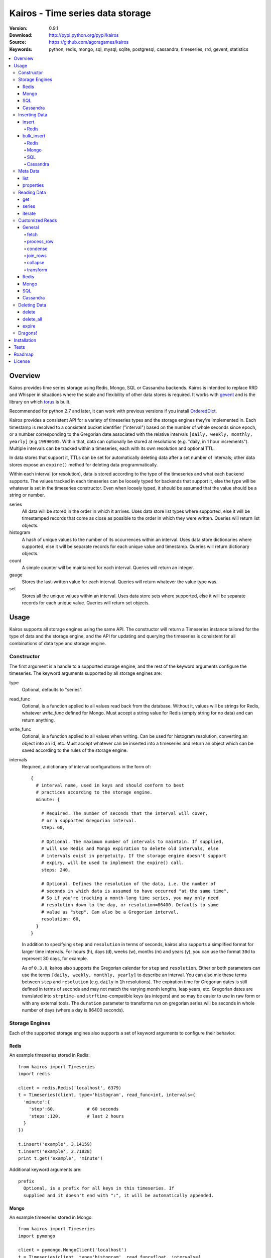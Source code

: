 =================================
Kairos - Time series data storage
=================================

:Version: 0.9.1
:Download: http://pypi.python.org/pypi/kairos
:Source: https://github.com/agoragames/kairos
:Keywords: python, redis, mongo, sql, mysql, sqlite, postgresql, cassandra, timeseries, rrd, gevent, statistics

.. contents::
    :local:

.. _kairos-overview:

Overview
========

Kairos provides time series storage using Redis, Mongo, SQL or Cassandra 
backends. Kairos is intended to replace RRD and Whisper in situations where 
the scale and flexibility of other data stores is required. It works with
`gevent <http://www.gevent.org/>`_ and is the library on which
`torus <https://github.com/agoragames/torus>`_ is built.

Recommended for python 2.7 and later, it can work with previous versions if you
install `OrderedDict <https://pypi.python.org/pypi/ordereddict>`_.

Kairos provides a consistent API for a variety of timeseries types and the
storage engines they're implemented in. Each timestamp is resolved to a 
consistent bucket identifier ("interval") based on the number of whole seconds
since epoch, or a number corresponding to the Gregorian date associated with
the relative intervals  ``[daily, weekly, monthly, yearly]`` (e.g ``19990105``.
Within that, data can optionally be stored at resolutions (e.g. "daily, 
in 1 hour increments"). Multiple intervals can be tracked within a timeseries,
each with its own resolution and optional TTL.

In data stores that support it, TTLs can be set for automatically deleting 
data after a set number of intervals; other data stores expose an ``expire()``
method for deleting data programmatically.

Within each interval (or resolution), data is stored according to the type of
the timeseries and what each backend supports. The values tracked in each
timeseries can be loosely typed for backends that support it, else the type
will be whatever is set in the timeseries constructor. Even when loosely typed,
it should be assumed that the value should be a string or number.

series
  All data will be stored in the order in which it arrives. Uses data store
  list types where supported, else it will be timestamped records that 
  come as close as possible to the order in which they were written. Queries
  will return list objects.

histogram
  A hash of unique values to the number of its occurrences within an interval.
  Uses data store dictionaries where supported, else it will be separate 
  records for each unique value and timestamp. Queries will return dictionary
  objects.

count
  A simple counter will be maintained for each interval. Queries will return
  an integer.

gauge
  Stores the last-written value for each interval. Queries will return whatever
  the value type was.

set
  Stores all the unique values within an interval. Uses data store sets where
  supported, else it will be separate records for each unique value. Queries
  will return set objects.
    
Usage
=====

Kairos supports all storage engines using the same API. The constructor will 
return a Timeseries instance tailored for the type of data and the storage 
engine, and the API for updating and querying the timeseries is consistent 
for all combinations of data type and storage engine.

Constructor
-----------

The first argument is a handle to a supported storage engine, and the rest of
the keyword arguments configure the timeseries. The keyword arguments 
supported by all storage engines are:

type
  Optional, defaults to "series". 

read_func
  Optional, is a function applied to all values read back from the
  database. Without it, values will be strings for Redis, whatever 
  `write_func` defined for Mongo. Must accept a string value for Redis
  (empty string for no data) and can return anything.

write_func
  Optional, is a function applied to all values when writing. Can be
  used for histogram resolution, converting an object into an id, etc.
  Must accept whatever can be inserted into a timeseries and return an
  object which can be saved according to the rules of the storage engine.

intervals
  Required, a dictionary of interval configurations in the form of: ::

    {
      # interval name, used in keys and should conform to best 
      # practices according to the storage engine.
      minute: {
        
        # Required. The number of seconds that the interval will cover,
        # or a supported Gregorian interval.
        step: 60,
        
        # Optional. The maximum number of intervals to maintain. If supplied,
        # will use Redis and Mongo expiration to delete old intervals, else 
        # intervals exist in perpetuity. If the storage engine doesn't support
        # expiry, will be used to implement the expire() call.
        steps: 240,
        
        # Optional. Defines the resolution of the data, i.e. the number of 
        # seconds in which data is assumed to have occurred "at the same time".
        # So if you're tracking a month-long time series, you may only need 
        # resolution down to the day, or resolution=86400. Defaults to same
        # value as "step". Can also be a Gregorian interval.
        resolution: 60,
      }
    }

  In addition to specifying ``step`` and ``resolution`` in terms of seconds, 
  kairos also supports a simplified format for larger time intervals. For
  hours (h), days (d), weeks (w), months (m) and years (y), you can use 
  the format ``30d`` to represent 30 days, for example.

  As of ``0.3.0``, kairos also supports the Gregorian calendar for ``step``
  and ``resolution``. Either or both parameters can use the terms ``[daily,
  weekly, monthly, yearly]`` to describe an interval. You can also mix these
  terms between ``step`` and ``resolution`` (e.g. ``daily`` in 
  ``1h`` resolutions). The expiration time for Gregorian dates is still defined
  in terms of seconds and may not match the varying month lengths, leap years, 
  etc. Gregorian dates are translated into ``strptime``- and ``strftime``-compatible
  keys (as integers) and so may be easier to use in raw form or with any 
  external tools. The ``duration`` parameter to transforms run on gregorian
  series will be seconds in whole number of days (where a day is 86400 seconds).

Storage Engines
---------------

Each of the supported storage engines also supports a set of keyword arguments
to configure their behavior.

Redis
*****

An example timeseries stored in Redis: ::

  from kairos import Timeseries
  import redis

  client = redis.Redis('localhost', 6379)
  t = Timeseries(client, type='histogram', read_func=int, intervals={
    'minute':{
      'step':60,            # 60 seconds
      'steps':120,          # last 2 hours
    }
  })

  t.insert('example', 3.14159)
  t.insert('example', 2.71828)
  print t.get('example', 'minute')

Additional keyword arguments are: ::

  prefix
    Optional, is a prefix for all keys in this timeseries. If 
    supplied and it doesn't end with ":", it will be automatically appended.

Mongo
*****

An example timeseries stored in Mongo: ::

  from kairos import Timeseries
  import pymongo

  client = pymongo.MongoClient('localhost')
  t = Timeseries(client, type='histogram', read_func=float, intervals={
    'minute':{
      'step':60,            # 60 seconds
      'steps':120,          # last 2 hours
    }
  })

  t.insert('example', 3.14159)
  t.insert('example', 2.71828)
  print t.get('example', 'minute')

Additional keyword arguments are: ::

  escape_character
    Optional, defines the character used to escape periods. Defaults to the
    unicode character "U+FFFF". 

SQL
***

An example timeseries stored in a SQLite memory store: ::

  from kairos import Timeseries
  from sqlalchemy import create_engine

  client = create_engine('sqlite:///:memory:')
  t = Timeseries(client, type='histogram', read_func=int, intervals={
    'minute':{
      'step':60,            # 60 seconds
      'steps':120,          # last 2 hours
    }
  })

  t.insert('example', 3.14159)
  t.insert('example', 2.71828)
  print t.get('example', 'minute')

Additional keyword arguments are: ::

  string_length
    Optional, configures the length of strings (VARCHARs). Defaults to 255.
    All tables have at least 2 string columns, and the size of these columns
    may impact usability of the SQL storage engine.

  text_length
    Optional, configures the length of TEXT and BLOB columns. Defaults to 
    32Kbytes. Only matters if value_type is a text or blob.

  table_name
    Optional, overrides the default table name for a timeseries type.

  value_type
    Optional, defines the type of value to be stored in the timeseries. 
    Defaults to float. Can be a string, a Python type or a SQLAlchemy type
    or instance.
    
    'blob'
    'bool'
    <type 'bool'>
    'boolean'
    'clob'
    'date'
    <type 'datetime.date'>
    'datetime'
    <type 'datetime.datetime'>
    'decimal'
    <class 'decimal.Decimal'>
    'float'
    <type 'float'>
    'int'
    'int64'
    'integer'
    <type 'int'>
    'long'
    <type 'long'>
    'str'
    'string'
    <type 'str'>
    'text'
    'time'
    <type 'datetime.time'>
    'unicode'
    <type 'unicode'>

Cassandra
*********

An example timeseries stored in Cassandra: ::

  from kairos import Timeseries
  import cql

  client = cql.connect('localhost', 9160, 'keyspace', cql_version='3.0.0')
  t = Timeseries(client, type='histogram', read_func=int, intervals={
    'minute':{
      'step':60,            # 60 seconds
      'steps':120,          # last 2 hours
    }
  })

  t.insert('example', 3.14159)
  t.insert('example', 2.71828)
  print t.get('example', 'minute')

Additional keyword arguments are: ::

  table_name
    Optional, overrides the default table name for a timeseries type.

  pool_size
    Optional, set a cap on the pool size. Defines the maximum number of
    connections to maintain in the pool. Defaults to 0 for no maximum.

  value_type
    Optional, defines the type of value to be stored in the timeseries. 
    Defaults to float. Can be a string or a Python type.

    <type 'unicode'>
    string
    decimal
    <type 'long'>
    int
    double
    unicode
    float
    long
    <type 'bool'>
    <type 'float'>
    boolean
    int64
    str
    text
    blob
    clob
    integer
    bool
    <type 'str'>
    <type 'int'>
    inet

kairos requires `cql <https://pypi.python.org/pypi/cql>`_ as it supports
`CQL3 <https://cassandra.apache.org/doc/cql3/CQL.html>`_ and gevent. This 
requires that the keyspace be created before the connection, and the keyword 
argument ``cql_version='3.0.0'`` must be used.

A notable downside of this library is that it does not support a list of
endpoints to connect to, so is missing key High Availability features.

It is likely that future versions of kairos will require 
`cassandra-driver <https://github.com/datastax/python-driver>`_ when it 
is ready.

Cassandra counters can only store integers, and cannot be used for a 
running total of floating point numbers.

Kairos implements a connection pooling mechanism on top of `cql`. The pool
is a simple soft-cap on the number of connections maintained in the pool,
but not necessarily the total number of connections at a time. An optional
hard cap may be implemented in a future release.

Inserting Data
--------------

There are two methods to insert data, ``Timeseries.insert`` and ``Timeseries.bulk_insert``.

insert
******

* **name** The name of the statistic
* **value** The value of the statistic (optional for count timeseries), or a list of values
* **timestamp** `(optional)` The timestamp of the statistic, defaults to ``time.time()`` if not supplied
* **intervals** `(optional)` The number of time intervals before (<0) or after (>0) ``timestamp`` to copy the data
* **\*\*kwargs** `(optional)` Any additional keyword arguments supported by a backend, see below

For ``series`` and ``histogram`` timeseries types, ``value`` can be whatever 
you'd like, optionally processed through the ``write_func`` method before being 
written to storage. Depending on your needs, ``value`` (or the output of 
``write_func``) does not have to be a number, and can be used to track such 
things as unique occurances of a string or references to other objects, such 
as MongoDB ObjectIds. Note that many of the aggregate functions in ``histogram``
expect the data to be real numbers.

For the ``count`` type, ``value`` is optional and should be a float or integer 
representing the amount by which to increment or decrement ``name``; it defaults
to ``1``.

For the ``gauge`` type, ``value`` can be anything and it will be stored as-is.

For all timeseries types, if ``value`` is one of ``(list,tuple,set)``, will 
call ``bulk_insert``.

The ``intervals`` option allows the caller to simulate the value appearing in
time periods before or after the ``timestamp``. This is useful for creating 
fast trending (e.g. "count over last seven days"). It is important to note 
that, because the time periods are simulated, resolution is lost for the
the simulated timestamps.

Redis
#####

Redis supports an additional keyword argument, ``pipeline``, to give the caller
control over batches of commands. If ``pipeline`` is supplied, the ``execute``
method will not be called and it is up to the caller to do so.

bulk_insert
***********

* **inserts** The structure of inserts (see below)
* **intervals** `(optional)` The number of time intervals before (<0) or after (>0) ``timestamp`` to copy the data
* **\*\*kwargs** `(optional)` Any additional keyword arguments supported by a backend, see below

The ``inserts`` field must take the following form: ::

    {
      timestamp : {
        name: [ value, ... ],
        ...
      },
      ...
    }

The meaning of ``timestamp``, ``name`` and ``value`` are identical to those 
parameters in ``insert``. The caller can insert any number of timestamps,
statistic names and values, and the backend will optimize the insert where
possible. See details on the different backends below. Where a backend does
not support an optimized bulk insert, the data structure will be processed
such that each value will be passed to ``insert``.

The ``inserts`` structure can be a ``dict`` or ``OrderedDict``. If you need
the insert order preserved, such as when inserting into a ``series`` or 
``gauge``, you should use ``OrderedDict``.

If ``timestamp`` is unknown, use ``None`` for the key and it will be set to
the current value of ``time.time()``. Note that this may alter ordering if
``inserts`` is an ``OrderedDict``.

**NOTE** bulk inserts will increase memory usage of the client process.

Redis
#####

Redis bulk inserts are implemented by using a single pipeline (without
transactions) and committing the pipeline after all bulk inserts have been
executed. The bulk insert also supports the ``pipeline`` argument, with the
same rules as ``insert``.

Mongo
#####

Mongo bulk inserts are implemented by joining all of the data together into
a condensed set of queries and updates. As the configuration of a timeseries
may result in multiple timestamps resolving to the same record (e.g. per-day
data), this could result in significant performance gains when the timeseries
is a ``count``, ``histogram`` or ``gauge``.

SQL
###

There is no optimization for bulk inserts in SQL due to the lack of 
native update-or-insert support. The generic SQL implementation requires an
attempted update to be committed before kairos can determine if an insert is
required. Future versions may have optimized implementations for specific
SQL servers which support such a feature, at which time bulk inserts may be
optimized for those specific backends.

Cassandra
#########

The ``cql`` library has no support for transactions, grouping, etc.

Meta Data
---------

There are two methods to query meta data about a Timeseries.

list
****

There are no arguments. Returns a list of all of the stat names stored 
in the Timeseries.

properties
**********

Takes a single argument, the name of the timeseries. Returns a dictionary
with the following fields: ::

  { interval : { 'first' : timestamp, 'last' : timestamp } }

``interval`` will be the named interval, such as "minute". For each interval,
there is a dictionary of properties. ``first`` is the timestamp of the first
data point in the timeseries, and ``last`` is the last data point in the 
timeseries.


Reading Data
------------

There are three methods to read data, ``Timeseries.get``, ``Timeseries.series``
and ``Timeseries.iterate``. ``get`` will return data from a single bucket, 
and ``series`` will return data from several buckets. ``iterate`` will use
the ``Timeseries.properties`` method to determine the date range of the data,
and return a generator that calls ``get`` for every possible interval in
the date range.

get
***

Supports the following parameters. All optional parameters are keyword arguments.

* **name** The name of the statistic, or a list of names whose data will be joined together.
* **interval** The named interval to read from
* **timestamp** `(optional)` The timestamp to read, defaults to ``time.time()``
* **condensed** `(optional)` **DEPRECATED** Use ``condense`` instead. Support for this will be removed entirely in a future release.
* **transform** `(optional)` Optionally process each row of data. Supports ``[mean, count, min, max, sum]``, or any callable that accepts datapoints according to the type of series (e.g histograms are dictionaries, counts are integers, etc). Transforms are called after ``read_func`` has cast the data type and after resolution data is optionally condensed. If ``transform`` is one of ``(list,tuple,set)``, will load the data once and run all the transforms on that data set. If ``transform`` is a ``dict`` of the form ``{ transform_name : transform_func }``, will run all of the transform functions on the data set. See `Customized Reads`_ for more on custom transforms.
* **fetch** `(optional)` Function to use instead of the built-in implementations for fetching data. See `Customized Reads`_.
* **process_row** `(optional)` Can be a callable to implement `Customized Reads`_.
* **condense** `(optional)` If using resolutions, ``True`` will collapse the resolution data into a single row. Can be a callable to implement `Customized Reads`_.
* **join_rows** `(optional)` Can be a callable to implement `Customized Reads`_.

Returns a dictionary of ``{ timestamp : data }``, where ``timestamp`` is a Unix timestamp
and ``data`` is a data structure corresponding to the type of series, or whatever 
``transform`` returns.  If not using resolutions or ``condense=True``, the length 
of the dictionary is 1, else it will be the number of resolution buckets within
the interval that contained data. If ``transform`` is a list, ``data`` will be a 
dictionary of ``{ transform_func : transformed_data }``. If ``transform`` is a ``dict``,
``data`` will be a dictionary of ``{ transform_name : transformed_data }``.

series
******

Almost identical to ``get``, supports the following parameters. All optional parameters are keyword arguments.

* **name** The name of the statistic, or a list of names whose data will be joined together.
* **interval** The named interval to read from
* **start** `(optional)` The timestamp which should be in the first interval of the returned data.
* **end** `(optional)` The timestamp which should be in the last interval of the returned data. 
* **steps** `(optional)` The number of steps in the interval to read, defaults to either ``steps`` in the configuration or 1. Ignored if both ``start`` and ``end`` are defined. If either ``start`` or ``end`` are defined, ``steps`` is inclusive of whatever interval that timestamp falls into.
* **condensed** `(optional)` **DEPRECATED** Use ``condense`` instead. Support for this will be removed entirely in a future release.
* **transform** `(optional)` Optionally process each row of data. Supports ``[mean, count, min, max, sum]``, or any callable that accepts a list of datapoints according to the type of series (e.g histograms are dictionaries, counts are integers, etc). Transforms are called after ``read_func`` has cast the data type and after resolution data is optionally condensed. If ``transform`` is one of ``(list,tuple,set)``, will load the data once and run all the transforms on that data set. If ``transform`` is a ``dict`` of the form ``{ transform_name : transform_func }``, will run all of the transform functions on the data set. See `Customized Reads`_ for more on custom transforms.
* **fetch** `(optional)` Function to use instead of the built-in implementations for fetching data. See `Customized Reads`_.
* **process_row** `(optional)` Can be a callable to implement `Customized Reads`_.
* **condense** `(optional)` If using resolutions, ``True`` will collapse the resolution data into a single row. Can be a callable to implement `Customized Reads`_.
* **join_rows** `(optional)` Can be a callable to implement `Customized Reads`_.
* **collapse** `(optional)` ``True`` will collapse all of the data in the date range into a single result. Can be a callable to implement `Customized Reads`_.

Returns an ordered dictionary of ``{ interval_timestamp : { resolution_timestamp: data } }``,
where ``interval_timestamp`` and ``resolution_timestamp`` are Unix timestamps
and ``data`` is a data structure corresponding to the type of series, or whatever 
``transform`` returns.  If not using resolutions or ``condense=True``, the dictionary
will be of the form ``{ interval_timestamp : data }``.

All variations of ``transform`` and the resulting format of ``data`` are the same
as in ``get``.

If both ``start`` and ``end`` are defined, the returned data will start and end
on intervals including those timestamps. If only ``start`` is defined, then the
return data will start with an interval that includes that timestamp, with the
total number of intervals returned defined by ``steps``. If only ``end`` is 
defined, then the return data will end with an interval that includes that 
timestamp, with the total number of intervals preceeding it defined by ``steps``.

It is important to note that the interval timestamps in the returned data will
not necessarily match ``start`` or ``end``. This is because of the consistent
hashing scheme that kairos uses, such that ``start`` and ``end`` will be 
translated into the bucket in which it can be found.

iterate
*******

Almost identical to ``get`` except it does not accept a ``timestamp`` argument.

* **name** The name of the statistic, or a list of names whose data will be joined together.
* **interval** The named interval to read from
* **transform** `(optional)` Optionally process each row of data. Supports ``[mean, count, min, max, sum]``, or any callable that accepts datapoints according to the type of series (e.g histograms are dictionaries, counts are integers, etc). Transforms are called after ``read_func`` has cast the data type and after resolution data is optionally condensed. If ``transform`` is one of ``(list,tuple,set)``, will load the data once and run all the transforms on that data set. If ``transform`` is a ``dict`` of the form ``{ transform_name : transform_func }``, will run all of the transform functions on the data set. See `Customized Reads`_ for more on custom transforms.
* **fetch** `(optional)` Function to use instead of the built-in implementations for fetching data. See `Customized Reads`_.
* **process_row** `(optional)` Can be a callable to implement `Customized Reads`_.
* **condense** `(optional)` If using resolutions, ``True`` will collapse the resolution data into a single row. Can be a callable to implement `Customized Reads`_.
* **join_rows** `(optional)` Can be a callable to implement `Customized Reads`_.

Returns a generator which iterates over ``( timestamp, data )`` tuples, where
``timestamp`` is a Unix timestamp and ``data`` corresponds to the rules
documented in ``get``. Yields a tuple for each potential timestamp in the
entire date range of the timeseries, even if there is no data. 


Customized Reads
----------------

**ALPHA** This feature is still being explored and the API may change significantly.

There are times when the data in a timeseries requires processing to
be pushed onto the datastore. 

There are times when one needs custom control over the reading and processing
of data in a timeseries. As there is no good way to do this generically,
the ``get`` and ``series`` API supports several keyword arguments to customize
access to the data. Common use cases are to handle large sets of data that
can be processed in the datastore, and situations where one wants to implement
cutom analysis of the dataset such as calculating variance. 

General
*******

The following functions can be overloaded with keyword parameters to ``get`` and
``series`` (``collapse`` being only used for a series).

fetch
#####

A customized database read function. The usage varies depending on the backends
which are described in detail below.
**IMPORTANT** You are welcome to change the type of the return value, but be
wary that transforms, condense and collapse functionality may not work
properly with the changed data types.

process_row
###########

The function which handles the type casting of the data read from the backend
and also calling the ``read_func`` if it has been defined for the time series.
It is required that you define this function if you overload ``fetch`` such
that the returned data type is not the same as the time series' native format
(``dict`` for histogram, ``list`` for series, etc).

The function must be in the form of ``process_row(data)``, where:

* **data** The row data generated by the native or ``fetch`` implementation, not
  including any time stamps.

The function may return any data type, but if it's not the native format of the
time series, additional downstream functions may have to be overloaded.

condense
########

If the ``condense`` argument is a callable, the caller can override how resolution
data is collapsed (reduced) into a single interval. The argument will always be 
in the form of: ::

  {
    'resolution_t0' : <data_t0>,
    'resolution_t1' : <data_t1>,
    ...
    'resolution_tN' : <data_tN>,
  }

Where ``<data_tN>`` is the data returned from the native or ``fetch`` 
implementation and passed through the native or custom ``process_row``
implementation.

The function should return a single value, optionally in the same format as 
``<data_tN>``, but this method could also be used for calculating such
things as rate of change or variance within a time interval.

join_rows
#########

If the ``join_rows`` argument is a callable and the ``name`` parameter to ``get``
or ``series`` is one of ``(list,tuple,set)``, this method will be called to join
the data from several named timeseries into a single result. The argument will
always be in the form of: ::

  [
    <data_series0>,
    <data_series1>,
    ...
    <data_seriesN>
  ]

Where ``<data_series0>`` will be the data within a single timestamp window in
the series' native format or whatever was generated by custom implementations
of ``fetch``, ``process_row`` and/or ``condense``. It is important to note
that not every series will contain data points within a given time interval.

In addition to reducing multiple time series' worth of data within an interval
into a single result, this method could be used to implement cross-series
analytics such as unions, intersections and differentials.

collapse
########

If the ``collapse`` argument is a callable, the caller can override how interval
data is collapsed (reduced) into a single result. The native implementation is to
call the ``condense`` function implemented by a time series. The arguments are
the same as a custom ``condense`` function, as-is the expected return value.

It's important to note that if ``collapse`` is defined, the series will 
automatically be condensed as well, so if ``fetch`` is overloaded to return a 
custom data type, then ``condense`` must also be defined. If ``collapse`` is
``True``, the custom ``condense`` function will be used if defined.

In addition to collapsing the result of a time series into a single data set,
this method could also be used to calculate data across a time series, such as
variance.

transform
#########

As noted previously, ``transform`` can be any callable, list of names or callables,
or a named map of transform names or callables. The transforms will be processed 
after all previous native or custom read functions, including ``collapse``.

Transforms must accept 2 parameters, the data and the time interval in seconds
over which that data was captured. The ``data`` parameter will be of a type 
corresponding to the timeseries type, or whatever was generated by a custom
``fetch``. For example: ::

    def custom_rate_for_counts(data, duration):
      return float(data) / float(duration)

For gregorian timeseries, ``duration`` will seconds in terms of the whole 
number of days over which the data was captured, where a day is 86400 seconds.

Redis
*****

The function must be in the form of ``fetch(handle, key)``, where:

* **handle** Either a Redis client or pipeline instance
* **key** The key for the timeseries data

The return value should correspond to the data type of timeseries, e.g. ``dict``
for a histogram. One should always assume that ``handle`` is both a pipeline
`and` a client, and ``fetch`` should return the result of, e.g. 
``handle.hlen(...)``, but that it cannot be used to return a literal, such
as ``lambda: h,k: { 'foo' : h.hlen(k) }``

Mongo
*****

The function must be in the form of ``fetch(handle, **kwargs)``, where:

* **handle** A PyMongo ``Collection``
* **spec** The (suggested) query specification
* **sort** The (suggested) sort definition for the query
* **method** The suggested method to use on the ``handle``

The required return value depends on the value of ``method``.

* **find_one** Should return a hash in the form ``{ value : <data> }``, where
  ``<data>`` should correspond to the data type of the timeseries, e.g. ``list``
  for a series. May directly return a result from ``pymongo.collection.find_one``.
* **find** Should return an iterable in the form ``[ { value: <data> }, ... ]``,
  where ``<data>`` follows the same rules as ``find_one``.

Re-implementing the default functionality would look like: ::

  def mongo_fetch(handle, spec, sort, method):
    if method=='find':
      return handle.find( spec=spec, sort=sort )
    elif method=='find_one':
      return handle.find_one( spec )

SQL
***

The function must be in the form 
``fetch(connection, table, name, interval, i_start, i_end)``, where:

* **connection** A SQLAlchemy ``Connection``
* **table** A SQLAlchemy ``Table``
* **name** The name of the stat to fetch
* **interval** The interval of the stat to fetch
* **i_start** The interval timestamp (starting) key
* **i_end** (optional) For a series, the ending timestamp key

The return value should be in the form of ::

  { 
    'interval_t0' : {
      'resolution_t0t0' : <data_t0t0>,
      'resolution_t0t1' : <data_t0t1>,
      ...
      'resolution_t0tN' : <data_t0tN>
    },
    'interval_t1' : { ... },
    ...
    'interval_tN' : { ... },
  }

If the series doesn't use resolutions, then ``resolution_tNtN`` should be 
``None``, and so each interval will be in the form 
``{ 'interval_tN: { None : <data_tN> } }``. This is inherent in the way that
data is stored within the tables.

If ``i_end`` is supplied, the query should be over the range 
``i_time >= i_start AND i_time <= i_end``, else the query should be for
the interval ``i_time = i_start``.

Cassandra
*********

The function must be in the form 
``fetch(connection, table, name, interval, i_start, i_end)``, where:

* **cursor** A ``cql`` ``Connection``
* **table** The name of the table
* **name** The name of the stat to fetch
* **interval** The interval of the stat to fetch
* **intervals** The list of interval timestamps

The return value should be in the form of ::

  { 
    'interval_t0' : {
      'resolution_t0t0' : <data_t0t0>,
      'resolution_t0t1' : <data_t0t1>,
      ...
      'resolution_t0tN' : <data_t0tN>
    },
    'interval_t1' : { ... },
    ...
    'interval_tN' : { ... },
  }

If the series doesn't use resolutions, then ``resolution_tNtN`` should be 
``None``, and so each interval will be in the form 
``{ 'interval_tN: { None : <data_tN> } }`` and can be determined when a row
has an ``r_time`` of ``-1``.

If ``intervals`` is a list of 1, it's effectively a ``get`` query where
``i_time = intervals[0]``, else it's ``i_time >= intervals[0] AND
i_time <= intervals[-1]``. The full list of intervals is supplied to workaround
Cassandra's lack of grouping support in situations where an aggregate per
``i_time`` is desired.


Deleting Data
-------------

delete
******

Takes a single argument, the name of the timeseries. Will delete all data for 
that timeseries in all intervals.

delete_all
**********

Deletes every timeseries for all intervals. This method may be fast in data
stores that support optimized deletes, else it will have to delete for each
timeseries returned in ``list``.

expire
******

Takes a single argument, the name of the timeseries. For storage engines that 
do not support expiry, such as SQL, will delete expired data from intervals
for which ``steps`` is defined. All other storage engines will raise the
``NotImplementedError`` exception.

Dragons!
--------

Kairos achieves its efficiency by using TTLs and data structures
in combination with a key naming scheme that generates consistent keys based on
any timestamp relative to epoch. However, just like 
`RRDtool <http://oss.oetiker.ch/rrdtool/>`_, changing any attribute of the
timeseries means that new data will be stored differently than old data. For
this reason it's best to completely delete all data in an old time series
before creating or querying using a new configuration.

If you want to migrate data, there are tools in 
`torus <https://github.com/agoragames/torus>`_ that can help.


Installation
============

Kairos is available on `pypi <http://pypi.python.org/pypi/kairos>`_ and can be
installed using ``pip`` ::

  pip install kairos


If installing from source:

* with development requirements (e.g. testing frameworks) ::

    pip install -r development.pip

* without development requirements ::

    pip install -r requirements.pip

Note that kairos does not install packages for any of the supported backends,
and that you must do this yourself.

Tests
=====

Use `nose <https://github.com/nose-devs/nose/>`_ to run the test suite. ::

  $ nosetests

The test suite can be controlled through several environment variables, all
defaulting to ``true``. 

* **TEST_REDIS** *true*
* **TEST_MONGO** *true*
* **TEST_SQL** *true*
* **TEST_CASSANDRA** *true*
* **TEST_SERIES** *true*
* **TEST_HISTOGRAM** *true*
* **TEST_COUNT** *true*
* **TEST_GAUGE** *true*
* **TEST_SET** *true*
* **SQL_HOST** *sqlite:///:memory:*
* **CASSANDRA_KEYSPACE** *kairos*

Roadmap
=======

* Round-robbin intervals for datastores without TTLs
* Round-robbin databases: memcache (and compatible, e.g. ElastiCache), Riak,
  DynamoDB, SimpleDB, GDBM, Berkeley DB, and more
* Redis optimizations
* Capped collection support for mongo
* Python 3 support
* InfluxDB support
* Bloom filters
* Joined series populate a data structure at query time
* Joined series support concurrency "runner"

License
=======

This software is licensed under the `New BSD License`. See the ``LICENSE.txt``
file in the top distribution directory for the full license text.

.. # vim: syntax=rst expandtab tabstop=4 shiftwidth=4 shiftround
